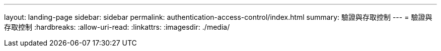 ---
layout: landing-page 
sidebar: sidebar 
permalink: authentication-access-control/index.html 
summary: 驗證與存取控制 
---
= 驗證與存取控制
:hardbreaks:
:allow-uri-read: 
:linkattrs: 
:imagesdir: ./media/



